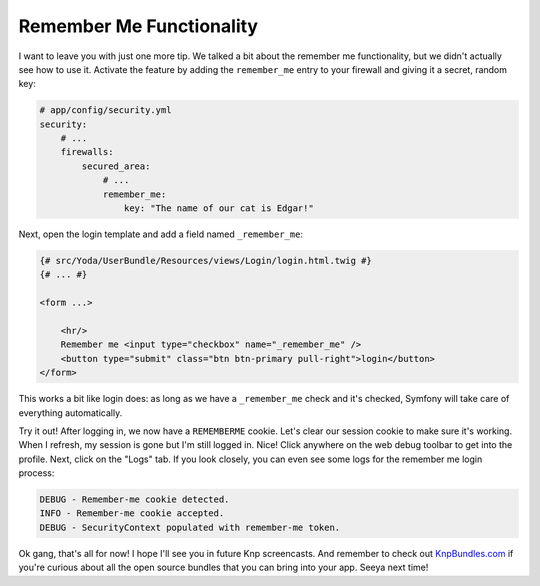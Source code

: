 Remember Me Functionality
=========================

I want to leave you with just one more tip. We talked a bit about the remember
me functionality, but we didn't actually see how to use it. Activate the
feature by adding the ``remember_me`` entry to your firewall and giving it
a secret, random key:

.. code-block:: yaml

    # app/config/security.yml
    security:
        # ...
        firewalls:
            secured_area:
                # ...
                remember_me:
                    key: "The name of our cat is Edgar!"

Next, open the login template and add a field named ``_remember_me``:

.. code-block:: html+jinja

    {# src/Yoda/UserBundle/Resources/views/Login/login.html.twig #}
    {# ... #}

    <form ...>

        <hr/>
        Remember me <input type="checkbox" name="_remember_me" />
        <button type="submit" class="btn btn-primary pull-right">login</button>
    </form>

This works a bit like login does: as long as we have a ``_remember_me``
check and it's checked, Symfony will take care of everything automatically.

Try it out! After logging in, we now have a ``REMEMBERME`` cookie. Let's
clear our session cookie to make sure it's working. When I refresh,
my session is gone but I'm still logged in. Nice! Click anywhere on the web
debug toolbar to get into the profile. Next, click on the "Logs" tab. If
you look closely, you can even see some logs for the remember me login process:

.. code-block:: text

    DEBUG - Remember-me cookie detected.
    INFO - Remember-me cookie accepted.
    DEBUG - SecurityContext populated with remember-me token.

Ok gang, that's all for now! I hope I'll see you in future Knp screencasts.
And remember to check out `KnpBundles.com`_ if you're curious about all
the open source bundles that you can bring into your app. Seeya next time!

.. _`KnpBundles.com`: http://knpbundles.com/
